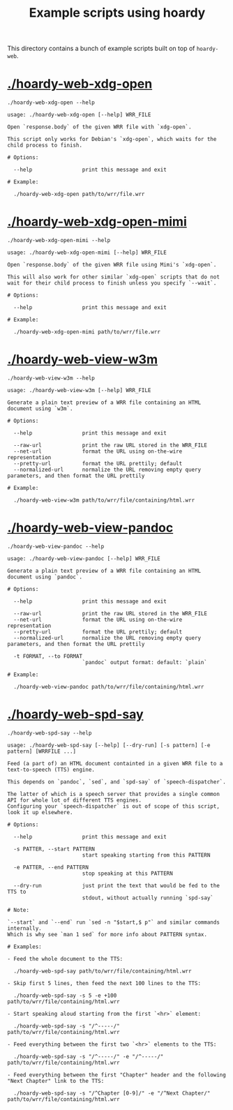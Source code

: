 #+TITLE: Example scripts using hoardy

This directory contains a bunch of example scripts built on top of =hoardy-web=.

* [[./hoardy-web-xdg-open]]

#+BEGIN_SRC shell :results output :exports both
./hoardy-web-xdg-open --help
#+END_SRC

#+RESULTS:
#+begin_example
usage: ./hoardy-web-xdg-open [--help] WRR_FILE

Open `response.body` of the given WRR file with `xdg-open`.

This script only works for Debian's `xdg-open`, which waits for the child process to finish.

# Options:

  --help                print this message and exit

# Example:

  ./hoardy-web-xdg-open path/to/wrr/file.wrr
#+end_example

* [[./hoardy-web-xdg-open-mimi]]

#+BEGIN_SRC shell :results output :exports both
./hoardy-web-xdg-open-mimi --help
#+END_SRC

#+RESULTS:
#+begin_example
usage: ./hoardy-web-xdg-open-mimi [--help] WRR_FILE

Open `response.body` of the given WRR file using Mimi's `xdg-open`.

This will also work for other similar `xdg-open` scripts that do not wait for their child process to finish unless you specify `--wait`.

# Options:

  --help                print this message and exit

# Example:

  ./hoardy-web-xdg-open-mimi path/to/wrr/file.wrr
#+end_example

* [[./hoardy-web-view-w3m]]

#+BEGIN_SRC shell :results output :exports both
./hoardy-web-view-w3m --help
#+END_SRC

#+RESULTS:
#+begin_example
usage: ./hoardy-web-view-w3m [--help] WRR_FILE

Generate a plain text preview of a WRR file containing an HTML document using `w3m`.

# Options:

  --help                print this message and exit

  --raw-url             print the raw URL stored in the WRR_FILE
  --net-url             format the URL using on-the-wire representation
  --pretty-url          format the URL prettily; default
  --normalized-url      normalize the URL removing empty query parameters, and then format the URL prettily

# Example:

  ./hoardy-web-view-w3m path/to/wrr/file/containing/html.wrr
#+end_example

* [[./hoardy-web-view-pandoc]]

#+BEGIN_SRC shell :results output :exports both
./hoardy-web-view-pandoc --help
#+END_SRC

#+RESULTS:
#+begin_example
usage: ./hoardy-web-view-pandoc [--help] WRR_FILE

Generate a plain text preview of a WRR file containing an HTML document using `pandoc`.

# Options:

  --help                print this message and exit

  --raw-url             print the raw URL stored in the WRR_FILE
  --net-url             format the URL using on-the-wire representation
  --pretty-url          format the URL prettily; default
  --normalized-url      normalize the URL removing empty query parameters, and then format the URL prettily

  -t FORMAT, --to FORMAT
                        `pandoc` output format: default: `plain`

# Example:

  ./hoardy-web-view-pandoc path/to/wrr/file/containing/html.wrr
#+end_example

* [[./hoardy-web-spd-say]]

#+BEGIN_SRC shell :results output :exports both
./hoardy-web-spd-say --help
#+END_SRC

#+RESULTS:
#+begin_example
usage: ./hoardy-web-spd-say [--help] [--dry-run] [-s pattern] [-e pattern] [WRRFILE ...]

Feed (a part of) an HTML document containted in a given WRR file to a text-to-speech (TTS) engine.

This depends on `pandoc`, `sed`, and `spd-say` of `speech-dispatcher`.

The latter of which is a speech server that provides a single common API for whole lot of different TTS engines.
Configuring your `speech-dispatcher` is out of scope of this script, look it up elsewhere.

# Options:

  --help                print this message and exit

  -s PATTER, --start PATTERN
                        start speaking starting from this PATTERN

  -e PATTER, --end PATTERN
                        stop speaking at this PATTERN

  --dry-run             just print the text that would be fed to the TTS to
                        stdout, without actually running `spd-say`

# Note:

`--start` and `--end` run `sed -n "$start,$ p"` and similar commands internally.
Which is why see `man 1 sed` for more info about PATTERN syntax.

# Examples:

- Feed the whole document to the TTS:

  ./hoardy-web-spd-say path/to/wrr/file/containing/html.wrr

- Skip first 5 lines, then feed the next 100 lines to the TTS:

  ./hoardy-web-spd-say -s 5 -e +100 path/to/wrr/file/containing/html.wrr

- Start speaking aloud starting from the first `<hr>` element:

  ./hoardy-web-spd-say -s "/^-----/" path/to/wrr/file/containing/html.wrr

- Feed everything between the first two `<hr>` elements to the TTS:

  ./hoardy-web-spd-say -s "/^-----/" -e "/^-----/" path/to/wrr/file/containing/html.wrr

- Feed everything between the first "Chapter" header and the following "Next Chapter" link to the TTS:

  ./hoardy-web-spd-say -s "/^Chapter [0-9]/" -e "/^Next Chapter/" path/to/wrr/file/containing/html.wrr

#+end_example

